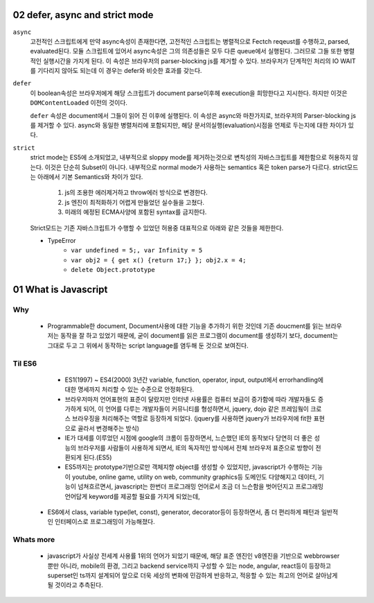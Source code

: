 02 defer, async and strict mode
--------------------------------

``async``
   고전적인 스크립트에게 만약 async속성이 존재한다면, 고전적인 스크립트는 병렬적으로 Fectch reqeust를 수행하고, parsed, evaluated된다.
   모듈 스크립트에 있어서 async속성은 그의 의존성들은 모두 다른 queue에서 실행된다. 그러므로 그들 또한 병렬적인 실행시간을 가지게 된다.
   이 속성은 브라우저의 parser-blocking js를 제거할 수 있다. 브라우저가 단계적인 처리의 IO WAIT를 기다리지 않아도 되는데 이 경우는 defer와 비슷한 효과를 갖는다.

``defer``
   이 boolean속성은 브라우저에게 해당 스크립트가 document parse이후헤 execution을 희망한다고 지시한다. 하지만 이것은 ``DOMContentLoaded`` 이전의 것이다.

   ``defer`` 속성은 document에서 그들이 읽어 진 이후에 실행된다.
   이 속성은 async와 마찬가지로, 브라우저의 Parser-blocking js를 제거할 수 있다. async와 동일한 병렬처리에 포함되지만, 해당 문서의실행(evaluation)시점을 언제로 두는지에 대한 차이가 있다.


``strict``
   strict mode는 ES5에 소개되었고, 내부적으로 sloppy mode를 제거하는것으로 변칙성의 자바스크립트를 제한함으로 허용하지 않는다.
   이것은 단순히 Subset이 아니다. 내부적으로 normal mode가 사용하는 semantics 혹은 token parse가 다르다.
   strict모드는 아래에서 기본 Semantics와 차이가 있다.

      1. js의 조용한 에러제거하고 throw에러 방식으로 변경한다.
      2. js 엔진이 최적화하기 어렵게 만들었던 실수들을 고쳤다.
      3. 미래의 예정된 ECMA사양에 포함된 syntax를 금지한다.

   Strict모드는 기존 자바스크립트가 수행할 수 있었던 허용중 대표적으로 아래와 같은 것들을 제한한다.

   - TypeError
      - ``var undefined = 5;, var Infinity = 5``
      - ``var obj2 = { get x() {return 17;} }; obj2.x = 4;``
      - ``delete Object.prototype``
   
01 What is Javascript 
---------------------

Why 
^^^

   - Programmable한 document, Document사용에 대한 기능을 추가하기 위한 것인데 기존 doucment를 읽는 브라우저는 동작을 잘 하고 있었기 때문에, 굳이 document를 읽은 프로그램이 document를 생성하기 보다, document는 그대로 두고 그 위에서 동작하는 script language를 염두해 둔 것으로 보여진다.

Til ES6
^^^^^^^

   - ES1(1997) ~ ES4(2000) 3년간 variable, function, operator, input, output에서 errorhandling에 대한 명세까지 처리할 수 있는 수준으로 안정화된다.
   - 브라우저마저 언어표현의 표준이 달랐지만 인터넷 사용률은 컴퓨터 보급이 증가함에 따라 개발자들도 증가하게 되어, 이 언어를 다루는 개발자들이 커뮤니티를 형성하면서, jquery, dojo 같은 프레임웤이 크로스 브라우징을 처리해주는 역할로 등장하게 되었다. (jquery를 사용하면 jquery가 브라우저에 fit한 표현으로 골라서 변경해주는 방식)
   - IE가 대세를 이루었던 시점에 google의 크롬이 등장하면서, 느슨했던 IE의 동작보다 당연히 더 좋은 성능의 브라우저를 사람들이 사용하게 되면서, IE의 독자적인 방식에서 전체 브라우저 표준으로 방향이 전환되게 된다.(ES5)
   - ES5까지는 prototype기반으로만 객체지향 object를 생성할 수 있었지만, javascript가 수행하는 기능이 youtube, online game, utility on web, community graphics등 도메인도 다양해지고 데이터, 기능이 넘쳐흐르면서, javascript는 한번더 프로그래밍 언어로서 조금 더 느슨함을 벗어던지고 프로그래밍 언어답게 keyword를 제공할 필요를 가지게 되었는데,
  - ES6에서 class, variable type(let, const), generator, decorator등이 등장하면서, 좀 더 편리하게 패턴과 일반적인 인터페이스로 프로그래밍이 가능해졌다.

Whats more
^^^^^^^^^^

   - javascript가 사실상 전세계 사용률 1위의 언어가 되었기 때문에, 해당 표준 엔진인 v8엔진을 기반으로 webbrowser뿐만 아니라, mobile의 환경, 그리고 backend service까지 구성할 수 있는 node, angular, react등이 등장하고 superset인 ts까지 설계되어 앞으로 더욱 세상의 변화에 민감하게 반응하고, 적응할 수 있는 최고의 언어로 살아남게 될 것이라고 추측된다.


